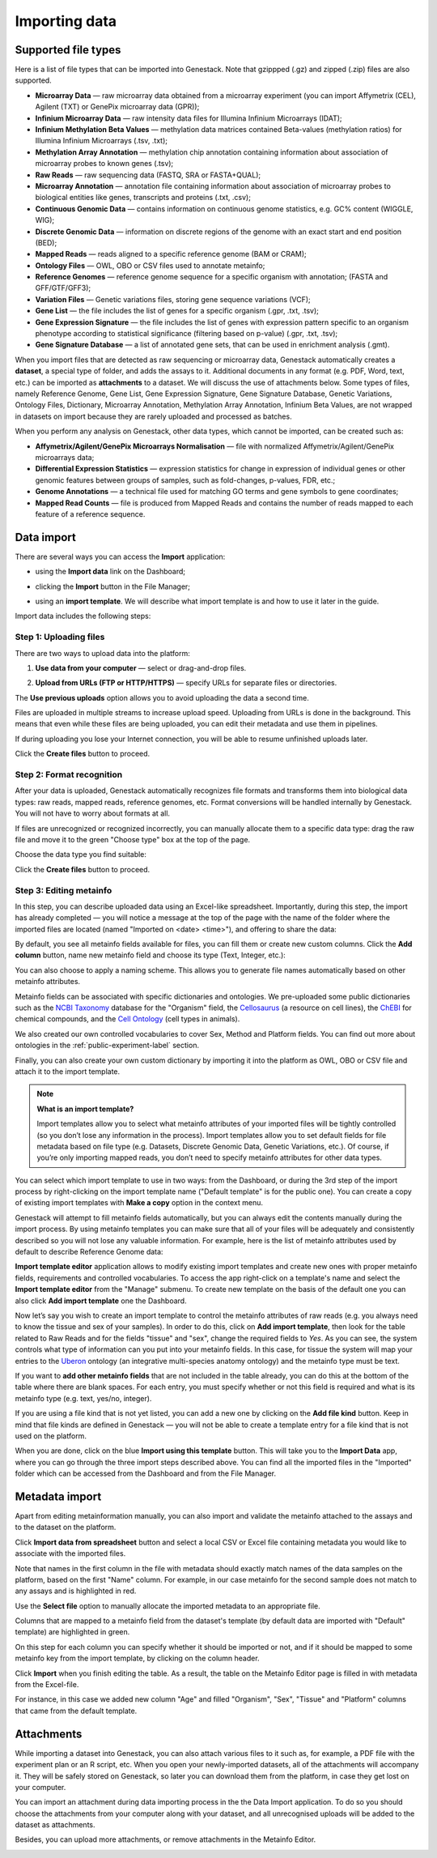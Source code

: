 Importing data
--------------

Supported file types
~~~~~~~~~~~~~~~~~~~~

Here is a list of file types that can be imported into Genestack.
Note that gzippped (.gz) and zipped (.zip) files are also supported.

- **Microarray Data** — raw microarray data obtained from a microarray
  experiment (you can import Affymetrix (CEL), Agilent (TXT) or GenePix microarray data (GPR));
- **Infinium Microarray Data** — raw intensity data files for Illumina Infinium Microarrays (IDAT);
- **Infinium Methylation Beta Values** — methylation data matrices contained Beta-values
  (methylation ratios) for Illumina Infinium Microarrays (.tsv, .txt);
- **Methylation Array Annotation** — methylation chip annotation containing information about
  association of microarray probes to known genes (.tsv);
- **Raw Reads** — raw sequencing data (FASTQ, SRA or FASTA+QUAL);
- **Microarray Annotation** — annotation file containing information about
  association of microarray probes to biological entities like genes,
  transcripts and proteins (.txt, .csv);
- **Continuous Genomic Data** — contains information on continuous genome
  statistics, e.g. GC% content (WIGGLE, WIG);
- **Discrete Genomic Data** — information on discrete regions of the genome
  with an exact start and end position (BED);
- **Mapped Reads** — reads aligned to a specific reference genome (BAM or CRAM);
- **Ontology Files** — OWL, OBO or CSV files used to annotate metainfo;
- **Reference Genomes** — reference genome sequence for a specific organism
  with annotation; (FASTA and GFF/GTF/GFF3);
- **Variation Files** — Genetic variations files, storing gene sequence
  variations (VCF);
- **Gene List** — the file includes the list of genes for a specific organism (.gpr, .txt, .tsv);
- **Gene Expression Signature** — the file includes the list of genes with expression pattern
  specific to an organism phenotype according to statistical significance (filtering based on p-value) (.gpr, .txt, .tsv);
- **Gene Signature Database** — a list of annotated gene sets, that can be used in enrichment analysis (.gmt).

When you import files that are detected as raw sequencing or microarray data,
Genestack automatically creates a **dataset**, a special type of folder, and adds the assays to it.
Additional documents in any format (e.g. PDF, Word, text, etc.)
can be imported as **attachments** to a dataset. We will discuss the use of attachments below.
Some types of files, namely Reference Genome, Gene List, Gene Expression Signature,
Gene Signature Database, Genetic Variations, Ontology Files, Dictionary, Microarray Annotation,
Methylation Array Annotation, Infinium Beta Values, are not wrapped in
datasets on import because they are rarely uploaded and processed as batches.

When you perform any analysis on Genestack, other data types, which cannot be imported, can be created such as:

- **Affymetrix/Agilent/GenePix Microarrays Normalisation** — file with
  normalized Affymetrix/Agilent/GenePix microarrays data;
- **Differential Expression Statistics** — expression statistics for
  change in expression of individual genes or other genomic features between groups of samples,
  such as fold-changes, p-values, FDR, etc.;
- **Genome Annotations** — a technical file used for matching GO terms and
  gene symbols to gene coordinates;
- **Mapped Read Counts** — file is produced from Mapped Reads and contains the number of reads mapped to each feature of a reference
  sequence.

.. verify

Data import
~~~~~~~~~~~

There are several ways you can access the **Import** application:

- using the **Import data** link on the Dashboard;

.. image:: images/WP_import.png
   :scale: 90 %
   :align: center

- clicking the **Import** button in the File Manager;

.. image:: images/FM_import.png
   :scale: 90 %
   :align: center

- using an **import template**. We will describe what import template is and how to
  use it later in the guide.

.. image:: images/IT_import.png
   :scale: 90 %
   :align: center

Import data includes the following steps:

Step 1: Uploading files
+++++++++++++++++++++++

There are two ways to upload data into the platform:

1. **Use data from your computer** — select or drag-and-drop files.

.. image:: images/import_start.png
   :scale: 80 %
   :align: center

2. **Upload from URLs (FTP or HTTP/HTTPS)** — specify URLs for separate files or
   directories.

.. image:: images/URL_import.png
   :scale: 80 %
   :align: center

The **Use previous uploads** option allows you to avoid uploading the data a
second time.

Files are uploaded in multiple streams to increase upload speed. Uploading
from URLs is done in the background. This means that even while these files
are being uploaded, you can edit their metadata and use them in
pipelines.

.. image:: images/uploading_step.png
   :scale: 80 %
   :align: center

If during uploading you lose your Internet connection, you will be able to
resume unfinished uploads later.

.. image:: images/resumed_uploads.png
   :scale: 85 %
   :align: center

Click the **Create files** button to proceed.

Step 2: Format recognition
++++++++++++++++++++++++++

After your data is uploaded, Genestack automatically recognizes file formats
and transforms them into biological data types: raw reads, mapped reads,
reference genomes, etc. Format conversions will be handled internally by
Genestack. You will not have to worry about formats at all.

.. image:: images/file_recognition.png
   :scale: 80 %
   :align: center

If files are unrecognized or recognized incorrectly, you can manually allocate
them to a specific data type: drag the raw file and move it to the green
"Choose type" box at the top of the page.

.. image:: images/unrecognized_uploads.png
   :scale: 80 %
   :align: center

Choose the data type you find suitable:

.. image:: images/file_types_box.png
   :scale: 80 %
   :align: center

Click the **Create files** button to proceed.

Step 3: Editing metainfo
++++++++++++++++++++++++

In this step, you can describe uploaded data using an Excel-like spreadsheet.
Importantly, during this step, the import has already completed — you will
notice a message at the top of the page with the name of the folder where
the imported files are located (named "Imported on <date> <time>"), and
offering to share the data:

.. image:: images/import_edit_metainfo.png

By default, you see all metainfo fields available for files, you can fill them
or create new custom columns. Click the **Add column** button, name new metainfo
field and choose its type (Text, Integer, etc.):

.. image:: images/add_metainfo_field.png

You can also choose to apply a naming scheme. This allows you to generate
file names automatically based on other metainfo attributes.

.. image:: images/naming_scheme.png

Metainfo fields can be associated with specific dictionaries and
ontologies. We pre-uploaded some public dictionaries such as
the `NCBI Taxonomy`_ database for the "Organism" field, the Cellosaurus_ (a resource on cell lines),
the ChEBI_ for chemical compounds, and the `Cell Ontology`_ (cell types in animals).

.. _NCBI Taxonomy: https://www.ncbi.nlm.nih.gov/taxonomy
.. _Cellosaurus: http://web.expasy.org/cellosaurus/description.html
.. _ChEBI: https://www.ebi.ac.uk/chebi
.. _Cell Ontology: http://www.obofoundry.org/ontology/cl.html

We also created our own controlled vocabularies to cover Sex, Method and Platform fields.
You can find out more about ontologies in the :ref:`public-experiment-label` section.

Finally, you can also create your own custom dictionary by importing it into the
platform as OWL, OBO or CSV file and attach it to the import template.

.. note:: **What is an import template?**

          Import templates allow you to select what metainfo attributes of your imported
          files will be tightly controlled (so you don’t lose any information in the
          process). Import templates allow you to set default fields for file metadata
          based on file type (e.g. Datasets, Discrete Genomic Data, Genetic
          Variations, etc.). Of course, if you’re only importing mapped reads, you don’t
          need to specify metainfo attributes for other data types.

You can select which import template to use in two ways: from the Dashboard,
or during the 3rd step of the import process by right-clicking on the
import template name ("Default template" is for the public one). You can create a copy of existing
import templates with **Make a copy** option in the context menu.

.. image:: images/copy-import-template.png
   :align: center
   :scale: 85 %

Genestack will attempt to fill metainfo fields automatically, but you can always
edit the contents manually during the import process. By using metainfo
templates you can make sure that all of your files will be adequately and
consistently described so you will not lose any valuable information. For
example, here is the list of metainfo attributes used by default to describe
Reference Genome data:

.. image:: images/default_import_template.png

**Import template editor** application allows to modify existing import templates and create
new ones with proper metainfo fields, requirements and controlled vocabularies. To access
the app right-click on a template's name and select the **Import template editor** from
the "Manage" submenu. To create new template on the basis of the default one you can also click
**Add import template** one the Dashboard.

.. image:: images/import_templates.png
   :scale: 45 %
   :align: center

Now let’s say you wish to create an import template to control
the metainfo attributes of raw reads (e.g. you always need to know the
tissue and sex of your samples). In order to do this, click on **Add import template**,
then look for the table related to Raw Reads and for the
fields "tissue" and "sex", change the required fields to *Yes*. As you can
see, the system controls what type of information can you put into your
metainfo fields. In this case, for tissue the system will map your entries to
the Uberon_ ontology (an integrative multi-species anatomy ontology) and
the metainfo type must be text.

.. _Uberon: http://uberon.github.io

.. image:: images/edit-template.png

If you want to **add other metainfo fields** that are not included in the table
already, you can do this at the bottom of the table where there are blank
spaces. For each entry, you must specify whether or not this field is
required and what is its metainfo type (e.g. text, yes/no, integer).

.. image:: images/metainfo_type_editor.png

If you are using a file kind that is not yet listed, you can add a new one by
clicking on the **Add file kind** button. Keep in mind that file kinds are
defined in Genestack — you will not be able to create a template entry for a
file kind that is not used on the platform.

When you are done, click on the blue **Import using this template** button.
This will take you to the **Import Data** app, where you can go through the three import
steps described above. You can find all the imported files in the "Imported" folder which can be accessed from the Dashboard and from the File
Manager.

Metadata import
~~~~~~~~~~~~~~~

Apart from editing metainformation manually, you can also import and validate the metainfo attached to the assays and
to the dataset on the platform.

.. image:: images/import_from_spreadsheet.png

Click **Import data from spreadsheet** button and select a local CSV or
Excel file containing metadata you would like to associate with the imported files.

.. image:: images/import_metainfo.png

Note that names in the first column in the file with metadata should exactly match names of the data
samples on the platform, based on the first "Name" column. For example, in our case metainfo
for the second sample does not match to any assays and is highlighted in red.

.. image:: images/import_metainfo_table_red.png

Use the **Select file** option to manually allocate the imported metadata to an appropriate
file.

.. image:: images/import_metainfo-select-file.png

Columns that are mapped to a metainfo field from the dataset's
template (by default data are imported with "Default" template) are highlighted in green.

.. image:: images/import_metainfo_table-green.png

On this step for each column you can specify whether it should be imported or not, and if it
should be mapped to some metainfo key from the import template, by clicking on the column header.

.. image:: images/metainfo-import-matching.png

Click **Import** when you finish editing the table. As a result, the table on the Metainfo Editor
page is filled in with metadata from the Excel-file.

.. image:: images/import_metainfo_complete.png

For instance, in this case we added new column
"Age" and filled "Organism", "Sex", "Tissue" and "Platform" columns that came from the default template.


Attachments
~~~~~~~~~~~

While importing a dataset into Genestack, you can also attach various files to it such as, for
example, a PDF file with the experiment plan or an R script, etc. When you open your newly-imported
datasets, all of the attachments will accompany it. They will be safely
stored on Genestack, so later you can download them from the platform, in case
they get lost on your computer.

You can import an attachment during data importing process in the the Data Import application. To do
so you should choose the attachments from your computer along with your dataset, and all
unrecognised uploads will be added to the dataset as attachments.

.. image:: images/attachments.png

Besides, you can upload more attachments, or remove attachments in the Metainfo Editor.

.. image:: images/exp_attachments.png
